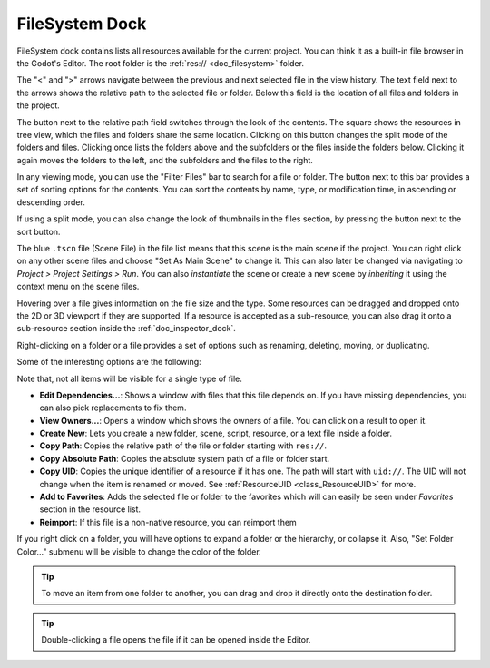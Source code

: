 .. _doc_filesystem_dock:

FileSystem Dock
===============

FileSystem dock contains lists all resources available for the current project.
You can think it as a built-in file browser in the Godot's Editor.
The root folder is the :ref:`res:// <doc_filesystem>` folder.

.. image:: img/filesystem_dock.webp

The "<" and ">" arrows navigate between the previous and next selected file in the view history.
The text field next to the arrows shows the relative path to the selected file or folder.
Below this field is the location of all files and folders in the project.

The button next to the relative path field switches through the look of the contents. 
The square shows the resources in tree view, which the files and folders share the same location. 
Clicking on this button changes the split mode of the folders and files.
Clicking once lists the folders above and the subfolders or the files inside
the folders below. Clicking it again moves the folders to the left, and the subfolders and 
the files to the right.

In any viewing mode, you can use the "Filter Files" bar to search for a file or folder.
The button next to this bar provides a set of sorting options for the contents.
You can sort the contents by name, type, or modification time, in ascending or descending order.

If using a split mode, you can also change the look of thumbnails in the files section, by pressing
the button next to the sort button.

The blue ``.tscn`` file (Scene File) in the file list means that this scene is the main scene
if the project.
You can right click on any other scene files and choose "Set As Main Scene" to change it.
This can also later be changed via navigating to `Project > Project Settings > Run`.
You can also `instantiate` the scene or create a new scene by `inheriting` it using the context
menu on the scene files.

Hovering over a file gives information on the file size and the type.
Some resources can be dragged and dropped onto the 2D or 3D viewport if they are supported.
If a resource is accepted as a sub-resource, you can also drag it onto a sub-resource section 
inside the :ref:`doc_inspector_dock`.

Right-clicking on a folder or a file provides a set of options such as renaming, deleting, moving,
or duplicating.

Some of the interesting options are the following:

Note that, not all items will be visible for a single type of file.

- **Edit Dependencies...**: Shows a window with files that this file depends on. If you have
  missing dependencies, you can also pick replacements to fix them.
- **View Owners...**: Opens a window which shows the owners of a file. You can click on a result to 
  open it.
- **Create New**: Lets you create a new folder, scene, script, resource, or a text file inside a folder.
- **Copy Path**: Copies the relative path of the file or folder starting with ``res://``.
- **Copy Absolute Path**: Copies the absolute system path of a file or folder start.
- **Copy UID**: Copies the unique identifier of a resource if it has one. The path will start with ``uid://``.
  The UID will not change when the item is renamed or moved. See :ref:`ResourceUID <class_ResourceUID>` for more.
- **Add to Favorites**: Adds the selected file or folder to the favorites which will can easily be seen
  under `Favorites` section in the resource list.
- **Reimport**: If this file is a non-native resource, you can reimport them 
  
If you right click on a folder, you will have options to expand a folder or the hierarchy, or collapse it.
Also, "Set Folder Color..." submenu will be visible to change the color of the folder.

.. tip:: To move an item from one folder to another, you can drag and drop it directly onto 
  the destination folder.

.. tip:: Double-clicking a file opens the file if it can be opened inside the Editor.

.. seealso:: Refer to :ref:`doc_customizing_editor` for dock customization options.

